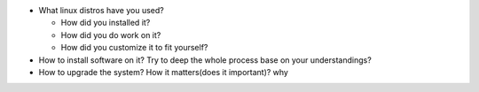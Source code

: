 * What linux distros have you used?

  * How did you installed it?
  * How did you do work on it?
  * How did you customize it to fit yourself?

* How to install software on it? Try to deep the whole process base on your understandings?

* How to upgrade the system? How it matters(does it important)? why
